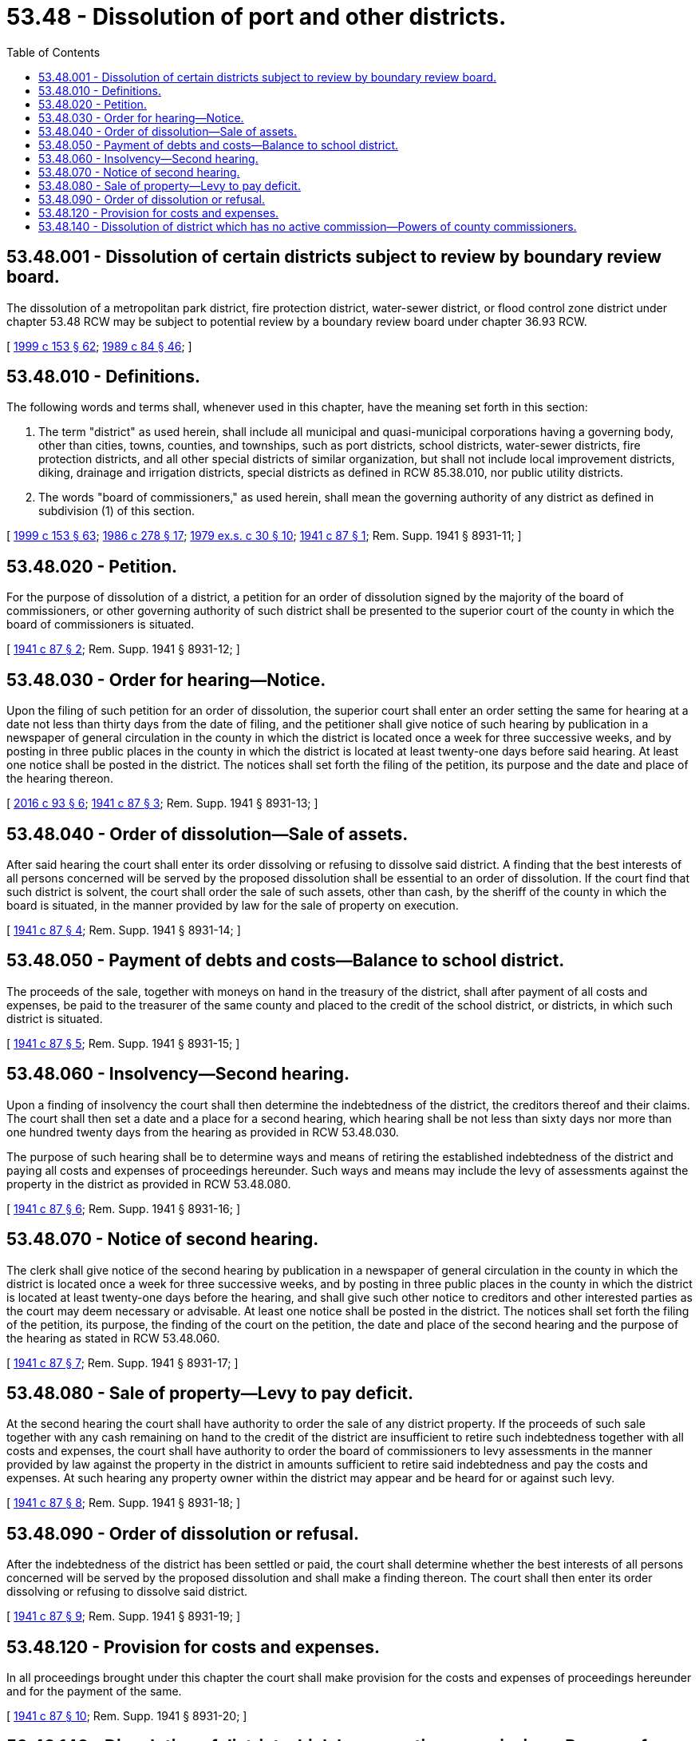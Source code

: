 = 53.48 - Dissolution of port and other districts.
:toc:

== 53.48.001 - Dissolution of certain districts subject to review by boundary review board.
The dissolution of a metropolitan park district, fire protection district, water-sewer district, or flood control zone district under chapter 53.48 RCW may be subject to potential review by a boundary review board under chapter 36.93 RCW.

[ http://lawfilesext.leg.wa.gov/biennium/1999-00/Pdf/Bills/Session%20Laws/House/1264.SL.pdf?cite=1999%20c%20153%20§%2062[1999 c 153 § 62]; http://leg.wa.gov/CodeReviser/documents/sessionlaw/1989c84.pdf?cite=1989%20c%2084%20§%2046[1989 c 84 § 46]; ]

== 53.48.010 - Definitions.
The following words and terms shall, whenever used in this chapter, have the meaning set forth in this section:

. The term "district" as used herein, shall include all municipal and quasi-municipal corporations having a governing body, other than cities, towns, counties, and townships, such as port districts, school districts, water-sewer districts, fire protection districts, and all other special districts of similar organization, but shall not include local improvement districts, diking, drainage and irrigation districts, special districts as defined in RCW 85.38.010, nor public utility districts.

. The words "board of commissioners," as used herein, shall mean the governing authority of any district as defined in subdivision (1) of this section.

[ http://lawfilesext.leg.wa.gov/biennium/1999-00/Pdf/Bills/Session%20Laws/House/1264.SL.pdf?cite=1999%20c%20153%20§%2063[1999 c 153 § 63]; http://leg.wa.gov/CodeReviser/documents/sessionlaw/1986c278.pdf?cite=1986%20c%20278%20§%2017[1986 c 278 § 17]; http://leg.wa.gov/CodeReviser/documents/sessionlaw/1979ex1c30.pdf?cite=1979%20ex.s.%20c%2030%20§%2010[1979 ex.s. c 30 § 10]; http://leg.wa.gov/CodeReviser/documents/sessionlaw/1941c87.pdf?cite=1941%20c%2087%20§%201[1941 c 87 § 1]; Rem. Supp. 1941 § 8931-11; ]

== 53.48.020 - Petition.
For the purpose of dissolution of a district, a petition for an order of dissolution signed by the majority of the board of commissioners, or other governing authority of such district shall be presented to the superior court of the county in which the board of commissioners is situated.

[ http://leg.wa.gov/CodeReviser/documents/sessionlaw/1941c87.pdf?cite=1941%20c%2087%20§%202[1941 c 87 § 2]; Rem. Supp. 1941 § 8931-12; ]

== 53.48.030 - Order for hearing—Notice.
Upon the filing of such petition for an order of dissolution, the superior court shall enter an order setting the same for hearing at a date not less than thirty days from the date of filing, and the petitioner shall give notice of such hearing by publication in a newspaper of general circulation in the county in which the district is located once a week for three successive weeks, and by posting in three public places in the county in which the district is located at least twenty-one days before said hearing. At least one notice shall be posted in the district. The notices shall set forth the filing of the petition, its purpose and the date and place of the hearing thereon.

[ http://lawfilesext.leg.wa.gov/biennium/2015-16/Pdf/Bills/Session%20Laws/House/2405-S.SL.pdf?cite=2016%20c%2093%20§%206[2016 c 93 § 6]; http://leg.wa.gov/CodeReviser/documents/sessionlaw/1941c87.pdf?cite=1941%20c%2087%20§%203[1941 c 87 § 3]; Rem. Supp. 1941 § 8931-13; ]

== 53.48.040 - Order of dissolution—Sale of assets.
After said hearing the court shall enter its order dissolving or refusing to dissolve said district. A finding that the best interests of all persons concerned will be served by the proposed dissolution shall be essential to an order of dissolution. If the court find that such district is solvent, the court shall order the sale of such assets, other than cash, by the sheriff of the county in which the board is situated, in the manner provided by law for the sale of property on execution.

[ http://leg.wa.gov/CodeReviser/documents/sessionlaw/1941c87.pdf?cite=1941%20c%2087%20§%204[1941 c 87 § 4]; Rem. Supp. 1941 § 8931-14; ]

== 53.48.050 - Payment of debts and costs—Balance to school district.
The proceeds of the sale, together with moneys on hand in the treasury of the district, shall after payment of all costs and expenses, be paid to the treasurer of the same county and placed to the credit of the school district, or districts, in which such district is situated.

[ http://leg.wa.gov/CodeReviser/documents/sessionlaw/1941c87.pdf?cite=1941%20c%2087%20§%205[1941 c 87 § 5]; Rem. Supp. 1941 § 8931-15; ]

== 53.48.060 - Insolvency—Second hearing.
Upon a finding of insolvency the court shall then determine the indebtedness of the district, the creditors thereof and their claims. The court shall then set a date and a place for a second hearing, which hearing shall be not less than sixty days nor more than one hundred twenty days from the hearing as provided in RCW 53.48.030.

The purpose of such hearing shall be to determine ways and means of retiring the established indebtedness of the district and paying all costs and expenses of proceedings hereunder. Such ways and means may include the levy of assessments against the property in the district as provided in RCW 53.48.080.

[ http://leg.wa.gov/CodeReviser/documents/sessionlaw/1941c87.pdf?cite=1941%20c%2087%20§%206[1941 c 87 § 6]; Rem. Supp. 1941 § 8931-16; ]

== 53.48.070 - Notice of second hearing.
The clerk shall give notice of the second hearing by publication in a newspaper of general circulation in the county in which the district is located once a week for three successive weeks, and by posting in three public places in the county in which the district is located at least twenty-one days before the hearing, and shall give such other notice to creditors and other interested parties as the court may deem necessary or advisable. At least one notice shall be posted in the district. The notices shall set forth the filing of the petition, its purpose, the finding of the court on the petition, the date and place of the second hearing and the purpose of the hearing as stated in RCW 53.48.060.

[ http://leg.wa.gov/CodeReviser/documents/sessionlaw/1941c87.pdf?cite=1941%20c%2087%20§%207[1941 c 87 § 7]; Rem. Supp. 1941 § 8931-17; ]

== 53.48.080 - Sale of property—Levy to pay deficit.
At the second hearing the court shall have authority to order the sale of any district property. If the proceeds of such sale together with any cash remaining on hand to the credit of the district are insufficient to retire such indebtedness together with all costs and expenses, the court shall have authority to order the board of commissioners to levy assessments in the manner provided by law against the property in the district in amounts sufficient to retire said indebtedness and pay the costs and expenses. At such hearing any property owner within the district may appear and be heard for or against such levy.

[ http://leg.wa.gov/CodeReviser/documents/sessionlaw/1941c87.pdf?cite=1941%20c%2087%20§%208[1941 c 87 § 8]; Rem. Supp. 1941 § 8931-18; ]

== 53.48.090 - Order of dissolution or refusal.
After the indebtedness of the district has been settled or paid, the court shall determine whether the best interests of all persons concerned will be served by the proposed dissolution and shall make a finding thereon. The court shall then enter its order dissolving or refusing to dissolve said district.

[ http://leg.wa.gov/CodeReviser/documents/sessionlaw/1941c87.pdf?cite=1941%20c%2087%20§%209[1941 c 87 § 9]; Rem. Supp. 1941 § 8931-19; ]

== 53.48.120 - Provision for costs and expenses.
In all proceedings brought under this chapter the court shall make provision for the costs and expenses of proceedings hereunder and for the payment of the same.

[ http://leg.wa.gov/CodeReviser/documents/sessionlaw/1941c87.pdf?cite=1941%20c%2087%20§%2010[1941 c 87 § 10]; Rem. Supp. 1941 § 8931-20; ]

== 53.48.140 - Dissolution of district which has no active commission—Powers of county commissioners.
See RCW 53.46.060.

[ ]

